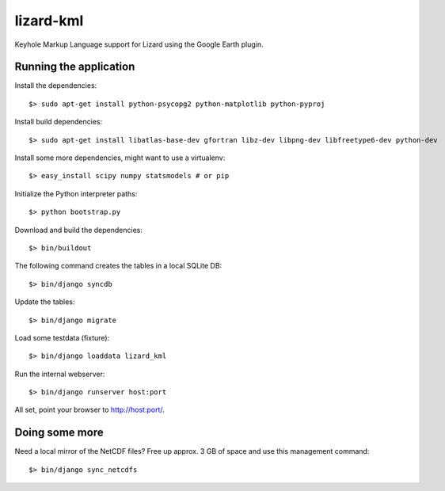 lizard-kml
==========

Keyhole Markup Language support for Lizard using the Google Earth plugin.

Running the application
-----------------------

Install the dependencies::

   $> sudo apt-get install python-psycopg2 python-matplotlib python-pyproj

Install build dependencies::

   $> sudo apt-get install libatlas-base-dev gfortran libz-dev libpng-dev libfreetype6-dev python-dev

Install some more dependencies, might want to use a virtualenv::

   $> easy_install scipy numpy statsmodels # or pip

Initialize the Python interpreter paths::

    $> python bootstrap.py

Download and build the dependencies::

    $> bin/buildout

The following command creates the tables in a local SQLite DB::

    $> bin/django syncdb

Update the tables::

    $> bin/django migrate

Load some testdata (fixture)::

    $> bin/django loaddata lizard_kml

Run the internal webserver::

    $> bin/django runserver host:port

All set, point your browser to http://host:port/.

Doing some more
---------------

Need a local mirror of the NetCDF files? Free up approx. 3 GB of space and use this management command::

    $> bin/django sync_netcdfs
